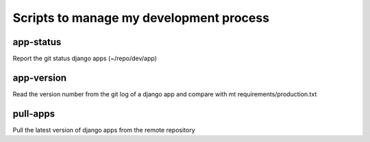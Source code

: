 Scripts to manage my development process
========================================

app-status
----------
Report the git status django apps (~/repo/dev/app)

app-version
-----------
Read the version number from the git log of a django app and compare with mt requirements/production.txt

pull-apps
---------
Pull the latest version of django apps from the remote repository
